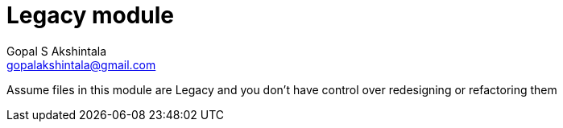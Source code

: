 = Legacy module
Gopal S Akshintala <gopalakshintala@gmail.com>

Assume files in this module are Legacy and you don't have control over redesigning or refactoring them
